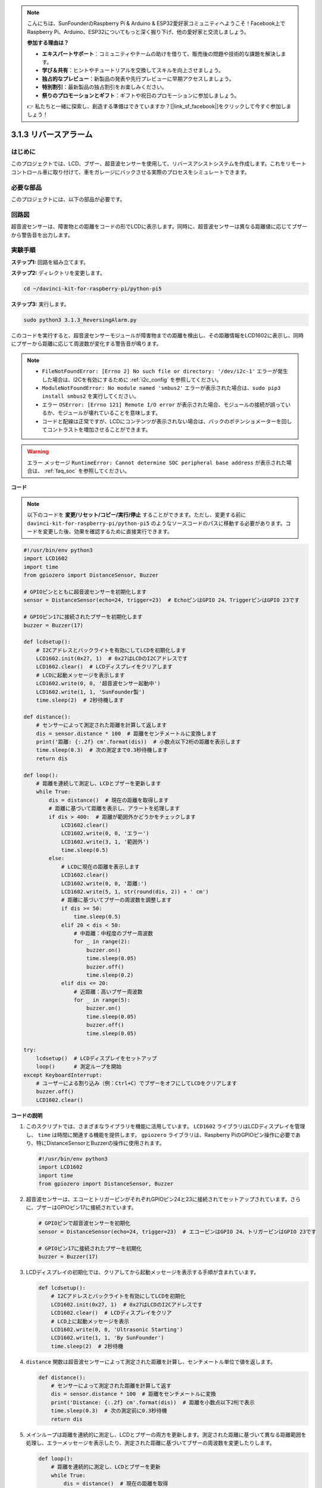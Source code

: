 .. note::

    こんにちは、SunFounderのRaspberry Pi & Arduino & ESP32愛好家コミュニティへようこそ！Facebook上でRaspberry Pi、Arduino、ESP32についてもっと深く掘り下げ、他の愛好家と交流しましょう。

    **参加する理由は？**

    - **エキスパートサポート**：コミュニティやチームの助けを借りて、販売後の問題や技術的な課題を解決します。
    - **学び＆共有**：ヒントやチュートリアルを交換してスキルを向上させましょう。
    - **独占的なプレビュー**：新製品の発表や先行プレビューに早期アクセスしましょう。
    - **特別割引**：最新製品の独占割引をお楽しみください。
    - **祭りのプロモーションとギフト**：ギフトや祝日のプロモーションに参加しましょう。

    👉 私たちと一緒に探索し、創造する準備はできていますか？[|link_sf_facebook|]をクリックして今すぐ参加しましょう！

.. _py_pi5_alarm:

3.1.3 リバースアラーム
======================================

はじめに
-------------

このプロジェクトでは、LCD、ブザー、超音波センサーを使用して、リバースアシストシステムを作成します。これをリモートコントロール車に取り付けて、車をガレージにバックさせる実際のプロセスをシミュレートできます。

必要な部品
------------------------------

このプロジェクトには、以下の部品が必要です。

.. image:: ../python_pi5/img/4.1.9_reversing_alarm_list.png
    :width: 800
    :align: center

回路図
--------------------

超音波センサーは、障害物との距離をコードの形でLCDに表示します。同時に、超音波センサーは異なる距離値に応じてブザーから警告音を出力します。

.. image:: ../python_pi5/img/4.1.9_reversing_alarm_schematic.png
   :align: center

実験手順
------------------------

**ステップ1:** 回路を組み立てます。

.. image:: ../python_pi5/img/4.1.9_reversing_alarm_circuit.png
    :align: center

**ステップ2:** ディレクトリを変更します。

.. raw:: html

   <run></run>

.. code-block::

    cd ~/davinci-kit-for-raspberry-pi/python-pi5

**ステップ3:** 実行します。

.. raw:: html

   <run></run>

.. code-block::

    sudo python3 3.1.3_ReversingAlarm.py

このコードを実行すると、超音波センサーモジュールが障害物までの距離を検出し、その距離情報をLCD1602に表示し、同時にブザーから距離に応じて周波数が変化する警告音が鳴ります。

.. note::

    * ``FileNotFoundError: [Errno 2] No such file or directory: '/dev/i2c-1'`` エラーが発生した場合は、I2Cを有効にするために :ref:`i2c_config` を参照してください。
    * ``ModuleNotFoundError: No module named 'smbus2'`` エラーが表示された場合は、``sudo pip3 install smbus2`` を実行してください。
    * エラー ``OSError: [Errno 121] Remote I/O error`` が表示された場合、モジュールの接続が誤っているか、モジュールが壊れていることを意味します。
    * コードと配線は正常ですが、LCDにコンテンツが表示されない場合は、バックのポテンショメーターを回してコントラストを増加させることができます。


.. warning::

    エラー メッセージ ``RuntimeError: Cannot determine SOC peripheral base address`` が表示された場合は、 :ref:`faq_soc` を参照してください。

**コード**

.. note::
    以下のコードを **変更/リセット/コピー/実行/停止** することができます。ただし、変更する前に ``davinci-kit-for-raspberry-pi/python-pi5`` のようなソースコードのパスに移動する必要があります。コードを変更した後、効果を確認するために直接実行できます。

.. raw:: html

    <run></run>

.. code-block:: python

    #!/usr/bin/env python3
    import LCD1602
    import time
    from gpiozero import DistanceSensor, Buzzer

    # GPIOピンとともに超音波センサーを初期化します
    sensor = DistanceSensor(echo=24, trigger=23)  # EchoピンはGPIO 24、TriggerピンはGPIO 23です

    # GPIOピン17に接続されたブザーを初期化します
    buzzer = Buzzer(17)

    def lcdsetup():
        # I2Cアドレスとバックライトを有効にしてLCDを初期化します
        LCD1602.init(0x27, 1)  # 0x27はLCDのI2Cアドレスです
        LCD1602.clear()  # LCDディスプレイをクリアします
        # LCDに起動メッセージを表示します
        LCD1602.write(0, 0, '超音波センサー起動中')
        LCD1602.write(1, 1, 'SunFounder製')
        time.sleep(2)  # 2秒待機します

    def distance():
        # センサーによって測定された距離を計算して返します
        dis = sensor.distance * 100  # 距離をセンチメートルに変換します
        print('距離: {:.2f} cm'.format(dis))  # 小数点以下2桁の距離を表示します
        time.sleep(0.3)  # 次の測定まで0.3秒待機します
        return dis

    def loop():
        # 距離を連続して測定し、LCDとブザーを更新します
        while True:
            dis = distance()  # 現在の距離を取得します
            # 距離に基づいて距離を表示し、アラートを処理します
            if dis > 400:  # 距離が範囲外かどうかをチェックします
                LCD1602.clear()
                LCD1602.write(0, 0, 'エラー')
                LCD1602.write(3, 1, '範囲外')
                time.sleep(0.5)
            else:
                # LCDに現在の距離を表示します
                LCD1602.clear()
                LCD1602.write(0, 0, '距離:')
                LCD1602.write(5, 1, str(round(dis, 2)) + ' cm')
                # 距離に基づいてブザーの周波数を調整します
                if dis >= 50:
                    time.sleep(0.5)
                elif 20 < dis < 50:
                    # 中距離：中程度のブザー周波数
                    for _ in range(2):
                        buzzer.on()
                        time.sleep(0.05)
                        buzzer.off()
                        time.sleep(0.2)
                elif dis <= 20:
                    # 近距離：高いブザー周波数
                    for _ in range(5):
                        buzzer.on()
                        time.sleep(0.05)
                        buzzer.off()
                        time.sleep(0.05)

    try:
        lcdsetup()  # LCDディスプレイをセットアップ
        loop()      # 測定ループを開始
    except KeyboardInterrupt:
        # ユーザーによる割り込み（例：Ctrl+C）でブザーをオフにしてLCDをクリアします
        buzzer.off()
        LCD1602.clear()



**コードの説明**

#. このスクリプトでは、さまざまなライブラリを機能に活用しています。 ``LCD1602`` ライブラリはLCDディスプレイを管理し、 ``time`` は時間に関連する機能を提供します。 ``gpiozero`` ライブラリは、Raspberry PiのGPIOピン操作に必要であり、特にDistanceSensorとBuzzerの操作に使用されます。

   .. code-block:: python

       #!/usr/bin/env python3
       import LCD1602
       import time
       from gpiozero import DistanceSensor, Buzzer

#. 超音波センサーは、エコーとトリガーピンがそれぞれGPIOピン24と23に接続されてセットアップされています。さらに、ブザーはGPIOピン17に接続されています。

   .. code-block:: python

       # GPIOピンで超音波センサーを初期化
       sensor = DistanceSensor(echo=24, trigger=23)  # エコーピンはGPIO 24、トリガーピンはGPIO 23です

       # GPIOピン17に接続されたブザーを初期化
       buzzer = Buzzer(17)

#. LCDディスプレイの初期化では、クリアしてから起動メッセージを表示する手順が含まれています。

   .. code-block:: python

       def lcdsetup():
           # I2Cアドレスとバックライトを有効にしてLCDを初期化
           LCD1602.init(0x27, 1)  # 0x27はLCDのI2Cアドレスです
           LCD1602.clear()  # LCDディスプレイをクリア
           # LCD上に起動メッセージを表示
           LCD1602.write(0, 0, 'Ultrasonic Starting')
           LCD1602.write(1, 1, 'By SunFounder')
           time.sleep(2)  # 2秒待機

#. ``distance`` 関数は超音波センサーによって測定された距離を計算し、センチメートル単位で値を返します。

   .. code-block:: python

       def distance():
           # センサーによって測定された距離を計算して返す
           dis = sensor.distance * 100  # 距離をセンチメートルに変換
           print('Distance: {:.2f} cm'.format(dis))  # 距離を小数点以下2桁で表示
           time.sleep(0.3)  # 次の測定前に0.3秒待機
           return dis

#. メインループは距離を連続的に測定し、LCDとブザーの両方を更新します。測定された距離に基づいて異なる距離範囲を処理し、エラーメッセージを表示したり、測定された距離に基づいてブザーの周波数を変更したりします。

   .. code-block:: python

       def loop():
           # 距離を連続的に測定し、LCDとブザーを更新
           while True:
               dis = distance()  # 現在の距離を取得
               # 距離に基づいてアラートを表示し、処理
               if dis > 400:  # 距離が範囲外かどうかをチェック
                   LCD1602.clear()
                   LCD1602.write(0, 0, 'Error')
                   LCD1602.write(3, 1, 'Out of range')
                   time.sleep(0.5)
               else:
                   # LCD上に現在の距離を表示
                   LCD1602.clear()
                   LCD1602.write(0, 0, 'Distance is')
                   LCD1602.write(5, 1, str(round(dis, 2)) + ' cm')
                   # 距離に基づいてブザーの周波数を調整
                   if dis >= 50:
                       time.sleep(0.5)
                   elif 20 < dis < 50:
                       # 中距離：中程度のブザーの周波数
                       for _ in range(2):
                           buzzer.on()
                           time.sleep(0.05)
                           buzzer.off()
                           time.sleep(0.2)
                   elif dis <= 20:
                       # 近距離：高いブザーの周波数
                       for _ in range(5):
                           buzzer.on()
                           time.sleep(0.05)
                           buzzer.off()
                           time.sleep(0.05)

#. 実行時、スクリプトはLCDをセットアップし、メインループに入ります。キーボードコマンド（Ctrl+C）で割り込みが発生すると、ブザーがオフになり、LCDがクリアされます。

   .. code-block:: python

       try:
           lcdsetup()  # LCDディスプレイのセットアップ
           loop()      # 測定ループの開始
       except KeyboardInterrupt:
           # ユーザー割り込み（Ctrl+Cなど）でブザーをオフにし、LCDをクリア
           buzzer.off()
           LCD1602.clear()
